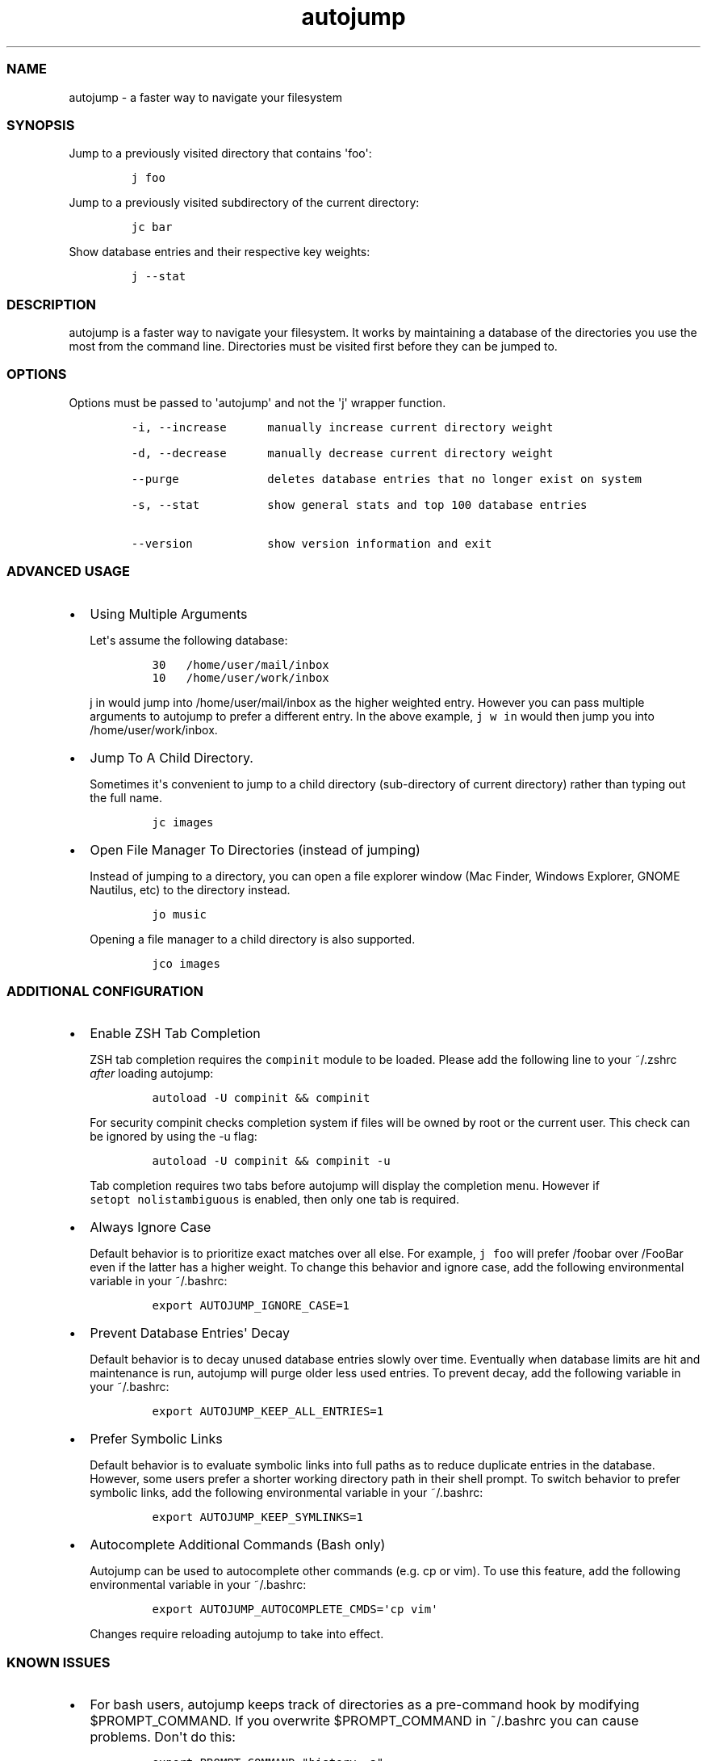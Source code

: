 .TH autojump 1 "10 April 2012" "release-v20"
.SS NAME
.PP
autojump - a faster way to navigate your filesystem
.SS SYNOPSIS
.PP
Jump to a previously visited directory that contains \[aq]foo\[aq]:
.IP
.nf
\f[C]
j\ foo
\f[]
.fi
.PP
Jump to a previously visited subdirectory of the current directory:
.IP
.nf
\f[C]
jc\ bar
\f[]
.fi
.PP
Show database entries and their respective key weights:
.IP
.nf
\f[C]
j\ --stat
\f[]
.fi
.SS DESCRIPTION
.PP
autojump is a faster way to navigate your filesystem.
It works by maintaining a database of the directories you use the most
from the command line.
Directories must be visited first before they can be jumped to.
.SS OPTIONS
.PP
Options must be passed to \[aq]autojump\[aq] and not the \[aq]j\[aq]
wrapper function.
.IP
.nf
\f[C]
-i,\ --increase\ \ \ \ \ \ manually\ increase\ current\ directory\ weight

-d,\ --decrease\ \ \ \ \ \ manually\ decrease\ current\ directory\ weight

--purge\ \ \ \ \ \ \ \ \ \ \ \ \ deletes\ database\ entries\ that\ no\ longer\ exist\ on\ system

-s,\ --stat\ \ \ \ \ \ \ \ \ \ show\ general\ stats\ and\ top\ 100\ database\ entries

--version\ \ \ \ \ \ \ \ \ \ \ show\ version\ information\ and\ exit
\f[]
.fi
.SS ADVANCED USAGE
.IP \[bu] 2
Using Multiple Arguments
.RS 2
.PP
Let\[aq]s assume the following database:
.IP
.nf
\f[C]
30\ \ \ /home/user/mail/inbox
10\ \ \ /home/user/work/inbox
\f[]
.fi
.PP
\f[C]j\ in\f[] would jump into /home/user/mail/inbox as the higher
weighted entry.
However you can pass multiple arguments to autojump to prefer a
different entry.
In the above example, \f[C]j\ w\ in\f[] would then jump you into
/home/user/work/inbox.
.RE
.IP \[bu] 2
Jump To A Child Directory.
.RS 2
.PP
Sometimes it\[aq]s convenient to jump to a child directory
(sub-directory of current directory) rather than typing out the full
name.
.IP
.nf
\f[C]
jc\ images
\f[]
.fi
.RE
.IP \[bu] 2
Open File Manager To Directories (instead of jumping)
.RS 2
.PP
Instead of jumping to a directory, you can open a file explorer window
(Mac Finder, Windows Explorer, GNOME Nautilus, etc) to the directory
instead.
.IP
.nf
\f[C]
jo\ music
\f[]
.fi
.PP
Opening a file manager to a child directory is also supported.
.IP
.nf
\f[C]
jco\ images
\f[]
.fi
.RE
.SS ADDITIONAL CONFIGURATION
.IP \[bu] 2
Enable ZSH Tab Completion
.RS 2
.PP
ZSH tab completion requires the \f[C]compinit\f[] module to be loaded.
Please add the following line to your ~/.zshrc \f[I]after\f[] loading
autojump:
.IP
.nf
\f[C]
autoload\ -U\ compinit\ &&\ compinit
\f[]
.fi
.PP
For security compinit checks completion system if files will be owned by
root or the current user.
This check can be ignored by using the -u flag:
.IP
.nf
\f[C]
autoload\ -U\ compinit\ &&\ compinit\ -u
\f[]
.fi
.PP
Tab completion requires two tabs before autojump will display the
completion menu.
However if \f[C]setopt\ nolistambiguous\f[] is enabled, then only one
tab is required.
.RE
.IP \[bu] 2
Always Ignore Case
.RS 2
.PP
Default behavior is to prioritize exact matches over all else.
For example, \f[C]j\ foo\f[] will prefer /foobar over /FooBar even if
the latter has a higher weight.
To change this behavior and ignore case, add the following environmental
variable in your ~/.bashrc:
.IP
.nf
\f[C]
export\ AUTOJUMP_IGNORE_CASE=1
\f[]
.fi
.RE
.IP \[bu] 2
Prevent Database Entries\[aq] Decay
.RS 2
.PP
Default behavior is to decay unused database entries slowly over time.
Eventually when database limits are hit and maintenance is run, autojump
will purge older less used entries.
To prevent decay, add the following variable in your ~/.bashrc:
.IP
.nf
\f[C]
export\ AUTOJUMP_KEEP_ALL_ENTRIES=1
\f[]
.fi
.RE
.IP \[bu] 2
Prefer Symbolic Links
.RS 2
.PP
Default behavior is to evaluate symbolic links into full paths as to
reduce duplicate entries in the database.
However, some users prefer a shorter working directory path in their
shell prompt.
To switch behavior to prefer symbolic links, add the following
environmental variable in your ~/.bashrc:
.IP
.nf
\f[C]
export\ AUTOJUMP_KEEP_SYMLINKS=1
\f[]
.fi
.RE
.IP \[bu] 2
Autocomplete Additional Commands (Bash only)
.RS 2
.PP
Autojump can be used to autocomplete other commands (e.g.
cp or vim).
To use this feature, add the following environmental variable in your
~/.bashrc:
.IP
.nf
\f[C]
export\ AUTOJUMP_AUTOCOMPLETE_CMDS=\[aq]cp\ vim\[aq]
\f[]
.fi
.PP
Changes require reloading autojump to take into effect.
.RE
.SS KNOWN ISSUES
.IP \[bu] 2
For bash users, autojump keeps track of directories as a pre-command
hook by modifying $PROMPT_COMMAND.
If you overwrite $PROMPT_COMMAND in ~/.bashrc you can cause problems.
Don\[aq]t do this:
.RS 2
.IP
.nf
\f[C]
export\ PROMPT_COMMAND="history\ -a"
\f[]
.fi
.PP
Do this:
.IP
.nf
\f[C]
export\ PROMPT_COMMAND="${PROMPT_COMMAND:+$PROMPT_COMMAND\ ;}\ history\ -a"
\f[]
.fi
.RE
.IP \[bu] 2
The jump function \f[C]j\f[] does not support directories that begin
with \f[C]-\f[].
If you want to jump a directory called \f[C]--music\f[], try using
\f[C]j\ music\f[] instead of \f[C]j\ \ \ --music\f[].
.SS FILES
.PP
If installed locally, autojump is self-contained in
\f[I]~/.autojump/\f[].
.PP
The database is stored in \f[I]$XDG_DATA_HOME/autojump/autojump.txt\f[].
.SS REPORTING BUGS
.PP
For any usage related issues or feature requests please visit:
.PP
\f[I]https://github.com/joelthelion/autojump/issues\f[]
.SS THANKS
.PP
Special thanks goes out to: Pierre Gueth, Simon Marache-Francisco,
Daniel Jackoway, and many others.
.SS AUTHORS
.PP
autojump was originally written by Joël Schaerer, and currently
maintained by William Ting.
.SS COPYRIGHT
.PP
Copyright © 2012 Free Software Foundation, Inc.
License GPLv3+: GNU GPL version 3 or later
<http://gnu.org/licenses/gpl.html>.
This is free software: you are free to change and redistribute it.
There is NO WARRANTY, to the extent permitted by law.
